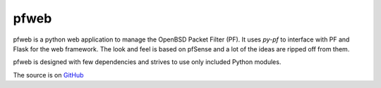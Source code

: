 pfweb
-----

pfweb is a python web application to manage the OpenBSD Packet Filter (PF). It 
uses *py-pf* to interface with PF and Flask for the web framework. The look 
and feel is based on pfSense and a lot of the ideas are ripped off from them.

pfweb is designed with few dependencies and strives to use only included Python
modules.

The source is on `GitHub <https://github.com/nahun/pfweb>`_


